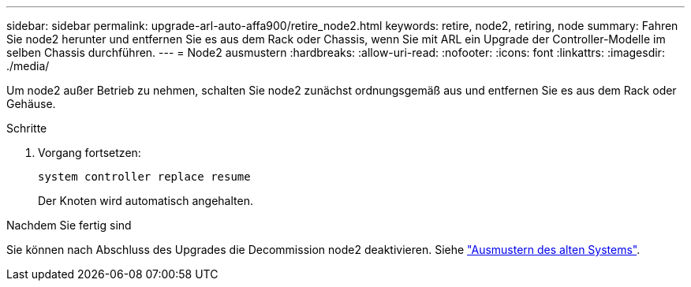 ---
sidebar: sidebar 
permalink: upgrade-arl-auto-affa900/retire_node2.html 
keywords: retire, node2, retiring, node 
summary: Fahren Sie node2 herunter und entfernen Sie es aus dem Rack oder Chassis, wenn Sie mit ARL ein Upgrade der Controller-Modelle im selben Chassis durchführen. 
---
= Node2 ausmustern
:hardbreaks:
:allow-uri-read: 
:nofooter: 
:icons: font
:linkattrs: 
:imagesdir: ./media/


[role="lead"]
Um node2 außer Betrieb zu nehmen, schalten Sie node2 zunächst ordnungsgemäß aus und entfernen Sie es aus dem Rack oder Gehäuse.

.Schritte
. Vorgang fortsetzen:
+
`system controller replace resume`

+
Der Knoten wird automatisch angehalten.



.Nachdem Sie fertig sind
Sie können nach Abschluss des Upgrades die Decommission node2 deaktivieren. Siehe link:decommission_old_system.html["Ausmustern des alten Systems"].
